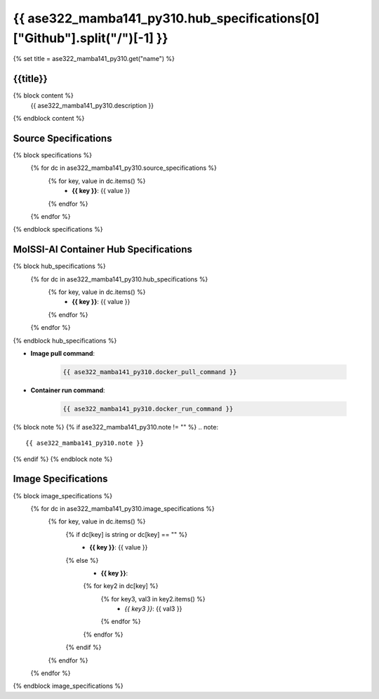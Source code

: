 .. _ase322_mamba141_py310:

*********************************************************
{{ ase322_mamba141_py310.hub_specifications[0]["Github"].split("/")[-1] }}
*********************************************************

{% set title = ase322_mamba141_py310.get("name") %}

{{title}}
=========================================================

{% block content %}
    {{ ase322_mamba141_py310.description }}
{% endblock content %}

Source Specifications
=====================

{% block specifications %}
    {% for dc in ase322_mamba141_py310.source_specifications %}
        {% for key, value in dc.items() %}
            * **{{ key }}**: {{ value }}
        {% endfor %}
    {% endfor %}
{% endblock specifications %}

MolSSI-AI Container Hub Specifications
======================================

{% block hub_specifications %}
    {% for dc in ase322_mamba141_py310.hub_specifications %}
        {% for key, value in dc.items() %}
            * **{{ key }}**: {{ value }}
        {% endfor %}
    {% endfor %}
{% endblock hub_specifications %}

* **Image pull command**:

    .. code-block:: bash

        {{ ase322_mamba141_py310.docker_pull_command }}

* **Container run command**:

    .. code-block:: bash

        {{ ase322_mamba141_py310.docker_run_command }}

{% block note %}
{% if ase322_mamba141_py310.note != "" %}
.. note::

        {{ ase322_mamba141_py310.note }}
{% endif %}
{% endblock note %}

Image Specifications
====================

{% block image_specifications %}
    {% for dc in ase322_mamba141_py310.image_specifications %}
        {% for key, value in dc.items() %}
            {% if dc[key] is string or dc[key] == "" %}
                * **{{ key }}**: {{ value }}
            {% else %}
                * **{{ key }}**:
                {% for key2 in dc[key] %}
                    {% for key3, val3 in key2.items() %}
                        + *{{ key3 }}*: {{ val3 }}
                    {% endfor %}
                {% endfor %}
            {% endif %}
        {% endfor %}
    {% endfor %}
{% endblock image_specifications %}